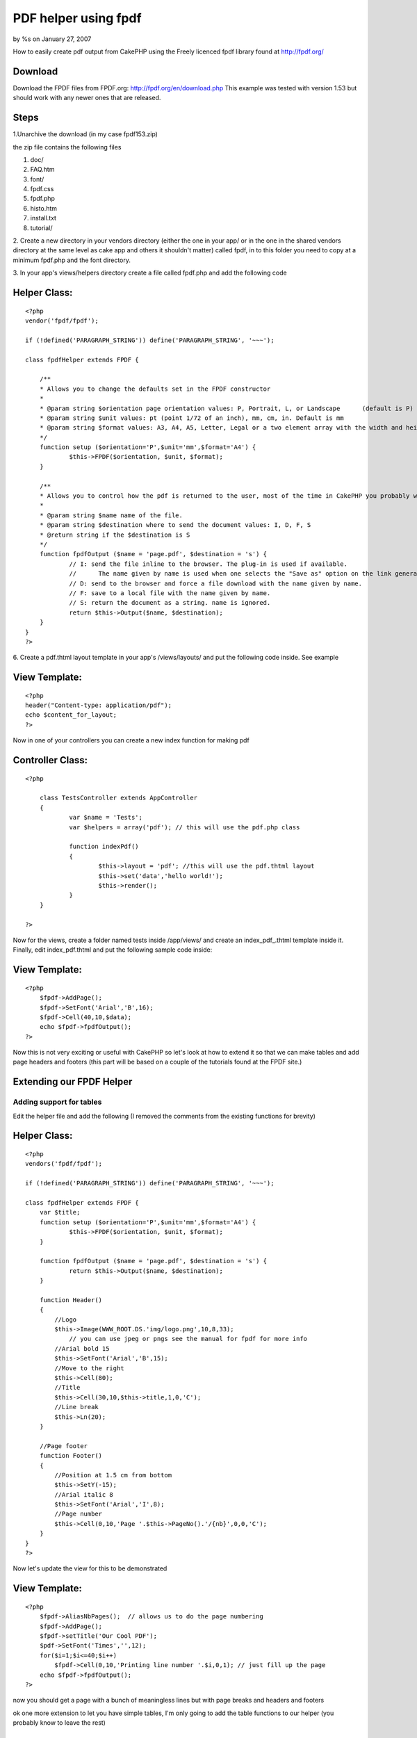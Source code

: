 

PDF helper using fpdf
=====================

by %s on January 27, 2007

How to easily create pdf output from CakePHP using the Freely licenced
fpdf library found at http://fpdf.org/


Download
````````

Download the FPDF files from FPDF.org:
`http://fpdf.org/en/download.php`_ This example was tested with
version 1.53 but should work with any newer ones that are released.



Steps
`````

1.Unarchive the download (in my case fpdf153.zip)

the zip file contains the following files

#. doc/
#. FAQ.htm
#. font/
#. fpdf.css
#. fpdf.php
#. histo.htm
#. install.txt
#. tutorial/

2. Create a new directory in your vendors directory (either the one in
your app/ or in the one in the shared vendors directory at the same
level as cake app and others it shouldn't matter) called fpdf, in to
this folder you need to copy at a minimum fpdf.php and the font
directory.

3. In your app's views/helpers directory create a file called fpdf.php
and add the following code


Helper Class:
`````````````

::

    <?php 
    vendor('fpdf/fpdf');
    
    if (!defined('PARAGRAPH_STRING')) define('PARAGRAPH_STRING', '~~~');
    
    class fpdfHelper extends FPDF {
    	
    	/**
    	* Allows you to change the defaults set in the FPDF constructor
    	*
    	* @param string $orientation page orientation values: P, Portrait, L, or Landscape	(default is P)
    	* @param string $unit values: pt (point 1/72 of an inch), mm, cm, in. Default is mm
    	* @param string $format values: A3, A4, A5, Letter, Legal or a two element array with the width and height in unit given in $unit
    	*/
    	function setup ($orientation='P',$unit='mm',$format='A4') {
    		$this->FPDF($orientation, $unit, $format); 
    	}
    	
    	/**
    	* Allows you to control how the pdf is returned to the user, most of the time in CakePHP you probably want the string
    	*
    	* @param string $name name of the file.
    	* @param string $destination where to send the document values: I, D, F, S
    	* @return string if the $destination is S
    	*/
    	function fpdfOutput ($name = 'page.pdf', $destination = 's') {
    		// I: send the file inline to the browser. The plug-in is used if available. 
    		//	The name given by name is used when one selects the "Save as" option on the link generating the PDF.
    		// D: send to the browser and force a file download with the name given by name.
    		// F: save to a local file with the name given by name.
    		// S: return the document as a string. name is ignored.
    		return $this->Output($name, $destination);
    	}
    }
    ?>


6. Create a pdf.thtml layout template in your app's /views/layouts/
and put the following code inside. See example


View Template:
``````````````

::

    
    <?php
    header("Content-type: application/pdf");
    echo $content_for_layout;
    ?>

Now in one of your controllers you can create a new index function for
making pdf



Controller Class:
`````````````````

::

    <?php 
    
    	class TestsController extends AppController 
    	{
    		var $name = 'Tests';
    		var $helpers = array('pdf'); // this will use the pdf.php class
    		
    		function indexPdf()
    		{
    			$this->layout = 'pdf'; //this will use the pdf.thtml layout
    			$this->set('data','hello world!');
    			$this->render();
    		}
    	}
    
    ?>

Now for the views, create a folder named tests inside /app/views/ and
create an index_pdf_.thtml template inside it. Finally, edit
index_pdf.thtml and put the following sample code inside:



View Template:
``````````````

::

    
    <?php
    	$fpdf->AddPage();
    	$fpdf->SetFont('Arial','B',16);
    	$fpdf->Cell(40,10,$data);
    	echo $fpdf->fpdfOutput();	
    ?>

Now this is not very exciting or useful with CakePHP so let's look at
how to extend it so that we can make tables and add page headers and
footers (this part will be based on a couple of the tutorials found at
the FPDF site.)


Extending our FPDF Helper
`````````````````````````


Adding support for tables
+++++++++++++++++++++++++

Edit the helper file and add the following (I removed the comments
from the existing functions for brevity)


Helper Class:
`````````````

::

    <?php 
    vendors('fpdf/fpdf');
    
    if (!defined('PARAGRAPH_STRING')) define('PARAGRAPH_STRING', '~~~');
    
    class fpdfHelper extends FPDF {
    	var $title;
    	function setup ($orientation='P',$unit='mm',$format='A4') {
    		$this->FPDF($orientation, $unit, $format); 
    	}
    	
    	function fpdfOutput ($name = 'page.pdf', $destination = 's') {
    		return $this->Output($name, $destination);
    	}
    	
    	function Header()
    	{
    	    //Logo
    	    $this->Image(WWW_ROOT.DS.'img/logo.png',10,8,33);  
    		// you can use jpeg or pngs see the manual for fpdf for more info
    	    //Arial bold 15
    	    $this->SetFont('Arial','B',15);
    	    //Move to the right
    	    $this->Cell(80);
    	    //Title
    	    $this->Cell(30,10,$this->title,1,0,'C');
    	    //Line break
    	    $this->Ln(20);
    	}
    
    	//Page footer
    	function Footer()
    	{
    	    //Position at 1.5 cm from bottom
    	    $this->SetY(-15);
    	    //Arial italic 8
    	    $this->SetFont('Arial','I',8);
    	    //Page number
    	    $this->Cell(0,10,'Page '.$this->PageNo().'/{nb}',0,0,'C');
    	}
    }
    ?>

Now let's update the view for this to be demonstrated


View Template:
``````````````

::

    
    <?php
    	$fpdf->AliasNbPages();  // allows us to do the page numbering
    	$fpdf->AddPage();
    	$fpdf->setTitle('Our Cool PDF');
    	$pdf->SetFont('Times','',12);
    	for($i=1;$i<=40;$i++)
    	    $fpdf->Cell(0,10,'Printing line number '.$i,0,1); // just fill up the page
    	echo $fpdf->fpdfOutput();
    ?>

now you should get a page with a bunch of meaningless lines but with
page breaks and headers and footers

ok one more extension to let you have simple tables, I'm only going to
add the table functions to our helper (you probably know to leave the
rest)


Helper Class:
`````````````

::

    <?php 
    	function basicTable($header,$data)
    	{
    	    //Header
    	    foreach($header as $col)
    	        $this->Cell(40,7,$col,1);
    	    $this->Ln();
    	    //Data
    	    foreach($data as $row) {
    			foreach($row as $col) {
    				$this->Cell(40,6,$col,1);
    			}
    			$this->Ln();
    	    }
    	}
    ?>

then the view becomes (assuming you now load the $data with some real
data lets say it's a model with id, country, capital, area and
population)


View Template:
``````````````

::

    
    <?php
    	
    	//Column titles
    	$header=array('Id','Country','Capital','Area (sq km)','Pop. (thousands)');
    	//Data loading
    	$pdf->SetFont('Arial','',14);
    	$pdf->AddPage();
    	$pdf->basicTable($header,$data);
    	echo $fpdf->fpdfOutput();
    ?>

Too boring you say ok let's get a little fancier, add this function to
your helper


Helper Class:
`````````````

::

    <?php 
    
    function fancyTable($header, $colWidth, $data) {
        //Colors, line width and bold font
        $this->SetFillColor(255,0,0);
        $this->SetTextColor(255);
        $this->SetDrawColor(128,0,0);
        $this->SetLineWidth(.3);
        $this->SetFont('','B');
        //Header
        
        for($i=0;$i<count($header);$i++)
            $this->Cell($colWidth[i],7,$header[$i],1,0,'C',1);
        $this->Ln();
        //Color and font restoration
        $this->SetFillColor(224,235,255);
        $this->SetTextColor(0);
        $this->SetFont('');
        //Data
        $fill=0;
        foreach($data as $row) {
    		$i = 0;
            foreach($row as $col) {
    			$this->Cell($colWidth[$i++],6,$col,'LR',0,'L',$fill);
    		}
            $this->Ln();
            $fill=!$fill;
        }
        $this->Cell(array_sum($w),0,'','T');
    }
    ?>



View Template:
``````````````

::

    
    <?php
    	
    	//Column titles
    	$header=array('Id','Country','Capital','Area (sq km)','Pop. (thousands)');
    	//Data loading
    	$pdf->SetFont('Arial','',14);
    	$pdf->AddPage();
    	$colWidth = array(40,35,40,45);
    	$pdf->fancyTable($header,$colWidth, $data);
    	echo $fpdf->fpdfOutput();
    ?>

Now the data will be in a nice colored table, now you can see the
basics and you can see how you can extend it by adding functions, this
can be used to add stuff from the scripts section
`http://fpdf.org/en/script/index.php`_ to further extend your basic
pdf helper. There is a lot of stuff there, like you could make a label
helper from `http://fpdf.org/en/script/script29.php`_ or a
invoiceHelper from `http://fpdf.org/en/script/script20.php`_ the
possiblities are not exactly endless but they are pretty extensive
even if you know very little about PDFs

.. _http://fpdf.org/en/script/index.php: http://fpdf.org/en/script/index.php
.. _http://fpdf.org/en/download.php: http://fpdf.org/en/download.php
.. _http://fpdf.org/en/script/script29.php: http://fpdf.org/en/script/script29.php
.. _http://fpdf.org/en/script/script20.php: http://fpdf.org/en/script/script20.php
.. meta::
    :title: PDF helper using fpdf
    :description: CakePHP Article related to pdf,Helpers
    :keywords: pdf,Helpers
    :copyright: Copyright 2007 
    :category: helpers

